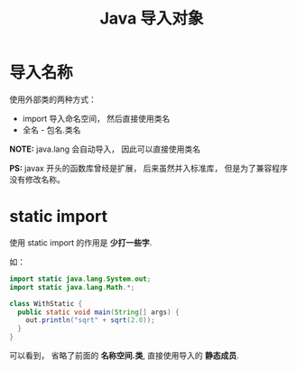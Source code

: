 #+TITLE:      Java 导入对象

* 目录                                                    :TOC_4_gh:noexport:
- [[#导入名称][导入名称]]
- [[#static-import][static import]]

* 导入名称
  使用外部类的两种方式：
  + import 导入命名空间， 然后直接使用类名
  + 全名 - 包名.类名

  *NOTE:* java.lang 会自动导入， 因此可以直接使用类名

  *PS:* javax 开头的函数库曾经是扩展， 后来虽然并入标准库， 但是为了兼容程序没有修改名称。
  
* static import
  使用 static import 的作用是 *少打一些字*.

  如：
  #+BEGIN_SRC java
    import static java.lang.System.out;
    import static java.lang.Math.*;

    class WithStatic {
      public static void main(String[] args) {
        out.println("sqrt" + sqrt(2.0));
      }
    }
  #+END_SRC

  可以看到， 省略了前面的 *名称空间.类*, 直接使用导入的 *静态成员*.

